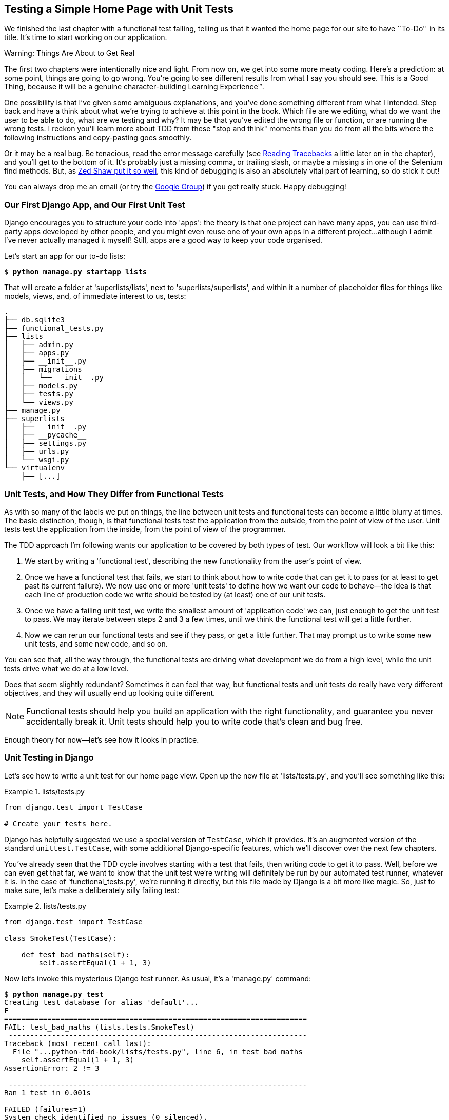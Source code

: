 [[chapter_unit_test_first_view]]
Testing a Simple Home Page with [keep-together]#Unit Tests#
-----------------------------------------------------------


We finished the last chapter with a functional test failing, telling us that it
wanted the home page for our site to have ``To-Do'' in its title. It's time to
start working on our application.

.Warning: Things Are About to Get Real
*******************************************************************************
The first two chapters were intentionally nice and light.  From now on, we
get into some more meaty coding.  Here's a prediction:  at some point, things
are going to go wrong.  You're going to see different results from what I say
you should see. This is a Good Thing, because it will be a genuine
character-building Learning Experience(TM). 

One possibility is that I've given some ambiguous explanations, and you've
done something different from what I intended. Step back and have a think about
what we're trying to achieve at this point in the book. Which file are we
editing, what do we want the user to be able to do, what are we testing and
why?  It may be that you've edited the wrong file or function, or are running
the wrong tests.  I reckon you'll learn more about TDD from these "stop and think"
moments than you do from all the bits where the following instructions and
copy-pasting goes smoothly.


Or it may be a real bug. Be tenacious, read the error message carefully (see <<read_tracebacks_aside>> a little later on in the chapter), and
you'll get to the bottom of it. It's probably just a missing comma, or
trailing slash, or maybe a missing _s_ in one of the Selenium find methods.
But, as <<lpthw,Zed Shaw put it so well>>, this kind of debugging is also an
absolutely vital part of learning, so do stick it out!

((("Test-Driven Development (TDD)", "additional resources")))((("getting help")))You
can always drop me an email (or try the
https://groups.google.com/forum/#!forum/obey-the-testing-goat-book[Google
Group]) if you get really stuck.  Happy debugging!
*******************************************************************************



Our First Django App, and Our First Unit Test
~~~~~~~~~~~~~~~~~~~~~~~~~~~~~~~~~~~~~~~~~~~~~


((("Django framework", "code structure in")))((("Django framework", "unit testing in", id="DJFunit03")))Django
encourages you to structure your code into 'apps': the theory is that
one project can have many apps, you can use third-party apps developed by other
people, and you might even reuse one of your own apps in a different
project...although I admit I've never actually managed it myself!  Still, apps
are a good way to keep your code organised.

Let's start an app for our to-do lists:

[subs="specialcharacters,quotes"]
----
$ *python manage.py startapp lists*
----

That will create a folder at 'superlists/lists', next to
'superlists/superlists', and within it a number of placeholder files for
things like models, views, and, of immediate interest to us, tests:

----
.
├── db.sqlite3
├── functional_tests.py
├── lists
│   ├── admin.py
│   ├── apps.py
│   ├── __init__.py
│   ├── migrations
│   │   └── __init__.py
│   ├── models.py
│   ├── tests.py
│   └── views.py
├── manage.py
├── superlists
│   ├── __init__.py
│   ├── __pycache__
│   ├── settings.py
│   ├── urls.py
│   └── wsgi.py
└── virtualenv
    ├── [...]
----


Unit Tests, and How They Differ from Functional Tests
~~~~~~~~~~~~~~~~~~~~~~~~~~~~~~~~~~~~~~~~~~~~~~~~~~~~~



((("unit tests", "vs. functional tests", secondary-sortas="functional tests")))((("functional tests (FTs)", "vs. unit tests", secondary-sortas="unit tests")))As
with so many of the labels we put on things, the line between unit tests and
functional tests can become a little blurry at times. The basic distinction,
though, is that functional tests test the application from the outside, from
the point of view of the user. Unit tests test the application from the
inside, from the point of view of the [keep-together]#programmer#.

The TDD approach I'm following wants our application to be covered by
both types of test. Our workflow will look a bit like this:

1.  We start by writing a 'functional test', describing the new functionality
    from the user's point of view.

2.  Once we have a functional test that fails, we start to think about how
    to write code that can get it to pass (or at least to get past its current
    failure). We now use one or more 'unit tests' to define how we want our
    code to behave--the idea is that each line of production code we write
    should be tested by (at least) one of our unit tests.

3.  Once we have a failing unit test, we write the smallest amount of
    'application code' we can, just enough to get the unit test to pass.
    We may iterate between steps 2 and 3 a few times, until we think the
    functional test will get a little further.

4.  Now we can rerun our functional tests and see if they pass, or get a
    little further.  That may prompt us to write some new unit tests, and
    some new code, and so on.

You can see that, all the way through, the functional tests are driving what 
development we do from a high level, while the unit tests drive what we do
at a low level.

Does that seem slightly redundant? Sometimes it can feel that way, but
functional tests and unit tests do really have very different objectives, and
they will usually end up looking quite different.  

NOTE: Functional tests should help you build an application with the right
functionality, and guarantee you never accidentally break it.  Unit tests
should help you to write code that's clean and bug free.

Enough theory for now—let's see how it looks in practice.


Unit Testing in Django
~~~~~~~~~~~~~~~~~~~~~~



((("unit tests", "in Django", "writing basic", secondary-sortas="Django", id="UTdjango03")))Let's
see how to write a unit test for our home page view. Open up the new
file at 'lists/tests.py', and you'll see something like this:

[role="sourcecode currentcontents"]
.lists/tests.py
====
[source,python]
----
from django.test import TestCase

# Create your tests here.
----
====


Django has helpfully suggested we use a special version of `TestCase`, which
it provides. It's an augmented version of the standard `unittest.TestCase`,
with some additional Django-specific features, which we'll discover over the 
next few chapters.

You've already seen that the TDD cycle involves starting with a test that
fails, then writing code to get it to pass. Well, before we can even get that
far, we want to know that the unit test we're writing will definitely be
run by our automated test runner, whatever it is.  In the case of
'functional_tests.py', we're running it directly, but this file made by Django
is a bit more like magic. So, just to make sure, let's make a deliberately
silly failing test:

[role="sourcecode"]
.lists/tests.py
====
[source,python]
----
from django.test import TestCase

class SmokeTest(TestCase):

    def test_bad_maths(self):
        self.assertEqual(1 + 1, 3)
----
====


Now let's invoke this mysterious Django test runner. As usual, it's a
'manage.py' [keep-together]#command#:


[subs="specialcharacters,macros"]
----
$ pass:quotes[*python manage.py test*]
Creating test database for alias 'default'...
F
======================================================================
FAIL: test_bad_maths (lists.tests.SmokeTest)
 ---------------------------------------------------------------------
Traceback (most recent call last):
  File "...python-tdd-book/lists/tests.py", line 6, in test_bad_maths
    self.assertEqual(1 + 1, 3)
AssertionError: 2 != 3

 ---------------------------------------------------------------------
Ran 1 test in 0.001s

FAILED (failures=1)
System check identified no issues (0 silenced).
Destroying test database for alias 'default'...
----

Excellent.  The machinery seems to be working. This is a good point for a
commit:


[subs="specialcharacters,quotes"]
----
$ *git status*  # should show you lists/ is untracked
$ *git add lists*
$ *git diff --staged*  # will show you the diff that you're about to commit
$ *git commit -m "Add app for lists, with deliberately failing unit test"*
----


As you've no doubt guessed, the `-m` flag lets you pass in a commit message
at the command line, so you don't need to use an editor. It's up to you
to pick the way you like to use the Git command line; I'll just show you 
the main ones I've seen used.  The key rule is: 'make sure you always review
what you're about to commit before you do it'.


Django's MVC, URLs, and View Functions
~~~~~~~~~~~~~~~~~~~~~~~~~~~~~~~~~~~~~~




((("Model-View-Controller (MVC) pattern")))Django
is structured along a classic 'Model-View-Controller'
(MVC) pattern.  Well, 'broadly'.  It definitely does have models, but its
views are more like a controller, and it's the templates that are actually the
view part, but the general idea is there.  If you're interested, you can
look up the finer points of the discussion
https://docs.djangoproject.com/en/1.11/faq/general/[in the Django FAQs].





Irrespective of any of that, as with any web server, Django's main job is to
decide what to do when a user asks for a particular URL on our site.
Django's workflow goes something like this:

1. An HTTP 'request' comes in for a particular 'URL'.
2. Django uses some rules to decide which 'view' function should deal with
  the request (this is referred to as 'resolving' the URL).
3. The view function processes the request and returns an HTTP 'response'.

So we want to test two things:

* Can we resolve the URL for the root of the site (``/'') to a particular
  view function we've made?

* Can we make this view function return some HTML which will get the 
  functional test to pass?

Let's start with the first. Open up 'lists/tests.py', and change our silly
test to something like this:


[role="sourcecode"]
.lists/tests.py
====
[source,python]
----
from django.urls import resolve
from django.test import TestCase
from lists.views import home_page  #<2>

class HomePageTest(TestCase):

    def test_root_url_resolves_to_home_page_view(self):
        found = resolve('/')  #<1>
        self.assertEqual(found.func, home_page)  #<1>
----
====

What's going on here?

<1> `resolve` is the function Django uses internally to resolve
    URLs and find what view function they should map to.  We're checking that
    `resolve`, when called with ``/'', the root of the site, finds a function
    called `home_page`.  

<2> What function is that?  It's the view function we're going to
    write next, which will actually return the HTML we want.  You can see from
    the `import` that we're planning to store it in 'lists/views.py'.

So, what do you think will happen when we run the tests?


[subs="specialcharacters,macros"]
----
$ pass:quotes[*python manage.py test*]
ImportError: cannot import name 'home_page'
----

It's a very predictable and uninteresting error: we tried to import something
we haven't even written yet. But it's still good news--for the purposes of
TDD, an exception which was predicted counts as an expected failure.
Since we have both a failing functional test and a failing unit test, we have
the Testing Goat's full blessing to code away.


At Last! We Actually Write Some Application Code!
~~~~~~~~~~~~~~~~~~~~~~~~~~~~~~~~~~~~~~~~~~~~~~~~~

It is exciting, isn't it?  Be warned, TDD means that long periods of
anticipation are only defused very gradually, and by tiny increments.
Especially since we're learning and only just starting out, we only allow
ourselves to change (or add) one line of code at a time--and each time, we
make just the minimal change required to address the current test failure.

I'm being deliberately extreme here, but what's our current test failure? 
We can't import `home_page` from `lists.views`?  OK, let's fix that--and only
that.  In 'lists/views.py':

[role="sourcecode"]
.lists/views.py
====
[source,python]
----
from django.shortcuts import render

# Create your views here.
home_page = None
----
====

_"You must be joking!"_ I can hear you say.  

I can hear you because it's what I used to say (with feeling) when
my colleagues first demonstrated TDD to me.  Well, bear with me, and we'll talk
about whether or not this is all taking it too far in a little while.  But for
now, let yourself follow along, even if it's with some exasperation, and see
if our tests can help us write the correct code, one tiny step at a time.

We run the tests again:


[subs="specialcharacters,macros"]
----
$ pass:quotes[*python manage.py test*]
Creating test database for alias 'default'...
E
======================================================================
ERROR: test_root_url_resolves_to_home_page_view (lists.tests.HomePageTest)
 ---------------------------------------------------------------------
Traceback (most recent call last):
  File "...python-tdd-book/lists/tests.py", line 8, in
test_root_url_resolves_to_home_page_view
    found = resolve('/')
  File ".../django/urls/base.py", line 27, in resolve
    return get_resolver(urlconf).resolve(path)
  File ".../django/urls/resolvers.py", line 392, in resolve
    raise Resolver404({'tried': tried, 'path': new_path})
django.urls.exceptions.Resolver404: {'tried': [[<RegexURLResolver
<RegexURLPattern list> (admin:admin) ^admin/>]], 'path': ''}

 ---------------------------------------------------------------------
Ran 1 test in 0.002s

FAILED (errors=1)
System check identified no issues (0 silenced).
Destroying test database for alias 'default'...
----


[[read_tracebacks_aside]]
.Reading Tracebacks
*******************************************************************************

((("tracebacks")))Let's
spend a moment talking about how to read tracebacks, since it's something
we have to do a lot in TDD. You soon learn to scan through them and pick up
relevant clues:

----
======================================================================
ERROR: test_root_url_resolves_to_home_page_view (lists.tests.HomePageTest)  <2>
 ---------------------------------------------------------------------
Traceback (most recent call last):
  File "...python-tdd-book/lists/tests.py", line 8, in
test_root_url_resolves_to_home_page_view
    found = resolve('/')  <3>
  File ".../django/urls/base.py", line 27, in resolve
    return get_resolver(urlconf).resolve(path)
  File ".../django/urls/resolvers.py", line 392, in resolve
    raise Resolver404({'tried': tried, 'path': new_path})
django.urls.exceptions.Resolver404: {'tried': [[<RegexURLResolver  <1>
<RegexURLPattern list> (admin:admin) ^admin/>]], 'path': ''}  <1>
 ---------------------------------------------------------------------
[...]
----

<1> The first place you look is usually 'the error itself'. Sometimes that's
    all you need to see, and it will let you identify the problem immediately.
    But sometimes, like in this case, it's not quite self-evident.

<2> The next thing to double-check is: 'which test is failing?' Is it
    definitely the one we expected--that is, the one we just wrote?  In this case,
    the answer is yes.

<3> Then we look for the place in 'our test code' that kicked off the failure.
    We work our way down from the top of the traceback, looking for the
    filename of the tests file, to check which test function, and what line of
    code, the failure is coming from.  In this case it's the line where we call
    the `resolve` function for the "/" URL.

There is ordinarily a fourth step, where we look further down for any
of 'our own application code' which was involved with the problem.  In this
case it's all Django code, but we'll see plenty of examples of this fourth step
later in the book.

Pulling it all together, we interpret the traceback as telling us that, when
trying to resolve ``/'', Django raised a 404 error--in other words, Django
can't find a URL mapping for ``/''.  Let's help it out.

*******************************************************************************


urls.py
~~~~~~~



((("URL mappings")))Our
tests are telling us that we need a URL mapping. Django uses a file called
'urls.py' to map URLs to view functions. There's a main 'urls.py' for the whole
site in the 'superlists/superlists' folder. Let's go take a look:


[role="sourcecode currentcontents"]
.superlists/urls.py
====
[source,python]
----
"""superlists URL Configuration

The `urlpatterns` list routes URLs to views. For more information please see:
    https://docs.djangoproject.com/en/1.11/topics/http/urls/
Examples:
Function views
    1. Add an import:  from my_app import views
    2. Add a URL to urlpatterns:  url(r'^$', views.home, name='home')
Class-based views
    1. Add an import:  from other_app.views import Home
    2. Add a URL to urlpatterns:  url(r'^$', Home.as_view(), name='home')
Including another URLconf
    1. Import the include() function: from django.conf.urls import url, include
    2. Add a URL to urlpatterns:  url(r'^blog/', include('blog.urls'))
"""
from django.conf.urls import url
from django.contrib import admin

urlpatterns = [
    url(r'^admin/', admin.site.urls),
]
----
====

As usual, lots of helpful comments and default suggestions from Django.

A `url` entry starts with a regular expression that defines which URLs it
applies to, and goes on to say where it should send those requests--either to
a view function you've imported, or maybe to another 'urls.py' file somewhere
else.

The first example entry has the regular expression `^$`, which means
an empty string--could this be the same as the root of our site, which we've
been testing with ``/''?  Let's find out--what happens if we include it?

NOTE: If you've never come across regular expressions, you can get away with
    just taking my word for it, for now--but you should make a mental note to
    go learn about them.

We'll also get rid of the admin URL, because we won't be using the Django
admin site for now:


[role="sourcecode dofirst-ch03l003"]
.superlists/urls.py
====
[source,python]
----
from django.conf.urls import url
from lists import views

urlpatterns = [
    url(r'^$', views.home_page, name='home'),
]
----
====

Run the unit tests again, with *`python manage.py test`*:

----
[...]
TypeError: view must be a callable or a list/tuple in the case of include().
----

That's progress!  We're no longer getting a 404.

The traceback is messy, but the message at the end is telling us what's going
on: the unit tests have actually made the link between the URL "/" and the
`home_page = None` in 'lists/views.py', and are now complaining that the
`home_page` view is not callable. And that gives us a justification for
changing it from being `None` to being an actual function. Every single code
change is driven by the tests! 

Back in 'lists/views.py':


[role="sourcecode"]
.lists/views.py
====
[source,python]
----
from django.shortcuts import render

# Create your views here.
def home_page():
    pass
----
====


And now?


[subs="specialcharacters,macros"]
----
$ pass:quotes[*python manage.py test*]
Creating test database for alias 'default'...
.
 ---------------------------------------------------------------------
Ran 1 test in 0.003s

OK
System check identified no issues (0 silenced).
Destroying test database for alias 'default'...
----

Hooray! Our first ever unit test pass!  That's so momentous that I think it's
worthy of a commit:


[subs="specialcharacters,quotes"]
----
$ *git diff*  # should show changes to urls.py, tests.py, and views.py
$ *git commit -am "First unit test and url mapping, dummy view"*
----


That was the last variation on `git commit` I'll show, the `a` and `m` flags
together, which adds all changes to tracked files and uses the commit message
from the command line. 





WARNING: `git commit -am` is the quickest formulation, but also gives you the
    least feedback about what's being committed, so make sure you've done a
    `git status` and a `git diff` beforehand, and are clear on what changes are
    about to go in.


Unit Testing a View
~~~~~~~~~~~~~~~~~~~

((("unit tests", "in Django", "unit testing a view", secondary-sortas="Django")))On
to writing a test for our view, so that it can be something more than a 
do-nothing function, and instead be a function that returns a real response
with HTML to the browser. Open up 'lists/tests.py', and add a new
'test method'. I'll explain each bit:


[role="sourcecode"]
.lists/tests.py
====
[source,python]
----
from django.urls import resolve
from django.test import TestCase
from django.http import HttpRequest

from lists.views import home_page


class HomePageTest(TestCase):

    def test_root_url_resolves_to_home_page_view(self):
        found = resolve('/')
        self.assertEqual(found.func, home_page)


    def test_home_page_returns_correct_html(self):
        request = HttpRequest()  #<1>
        response = home_page(request)  #<2>
        html = response.content.decode('utf8')  #<3>
        self.assertTrue(html.startswith('<html>'))  #<4>
        self.assertIn('<title>To-Do lists</title>', html)  #<5>
        self.assertTrue(html.endswith('</html>'))  #<4>
----
====

What's going on in this new test?  

<1> We create an `HttpRequest` object, which is what Django will see when
    a user's browser asks for a page.

<2> We pass it to our `home_page` view, which gives us a response. You won't be
    surprised to hear that this object is an instance of a class called
    `HttpResponse`.

<3> Then, we extract the `.content` of the response.  These are the raw bytes,
    the ones and zeros that would be sent down the wire to the user's browser.
    We call `.decode()` to convert them into the string of HTML that's being
    sent to the user.

<4> We want it to start with an `<html>` tag which gets closed at the end.

<5> And we want a `<title>` tag somewhere in the middle, with the words
    "To-Do lists" in it--because that's what we specified in our functional test.

Once again, the unit test is driven by the functional test, but it's also
much closer to the actual code--we're thinking like programmers now.

Let's run the unit tests now and see how we get on:

----
TypeError: home_page() takes 0 positional arguments but 1 was given
----


The Unit-Test/Code Cycle
^^^^^^^^^^^^^^^^^^^^^^^^


((("unit tests", "in Django", "unit-test/code cycle", secondary-sortas="Django")))((("unit-test/code cycle")))((("Test-Driven Development (TDD)", "concepts", "unit-test/code cycle")))We
can start to settle into the TDD 'unit-test/code cycle' now:

1. In the terminal, run the unit tests and see how they fail.
2. In the editor, make a minimal code change to address the current test failure.

And repeat! 

The more nervous we are about getting our code right, the smaller and more
minimal we make each code change--the idea is to be absolutely sure that each
bit of code is justified by a test.

This may seem laborious, and at first, it will be.  But once you get into the
swing of things, you'll find yourself coding quickly even if you take
microscopic steps--this is how we write all of our production code at work.

Let's see how fast we can get this cycle going:

* Minimal code change:
+
[role="sourcecode"]
.lists/views.py
====
[source,python]
----
def home_page(request):
    pass
----
====

* Tests:
+
----
html = response.content.decode('utf8')
AttributeError: 'NoneType' object has no attribute 'content'
----

* Code--we use `django.http.HttpResponse`, as predicted:
+
[role="sourcecode"]
.lists/views.py
====
[source,python]
----
from django.http import HttpResponse

# Create your views here.
def home_page(request):
    return HttpResponse()
----
====

* Tests again:
+
----
    self.assertTrue(html.startswith('<html>'))
AssertionError: False is not true
----

[role="pagebreak-before"]
* Code again:
+
[role="sourcecode"]
.lists/views.py
====
[source,python]
----
def home_page(request):
    return HttpResponse('<html>')
----
====

* Tests:
+
----
AssertionError: '<title>To-Do lists</title>' not found in '<html>'
----

* Code:
+
[role="sourcecode"]
.lists/views.py
====
[source,python]
----
def home_page(request):
    return HttpResponse('<html><title>To-Do lists</title>')
----
====

* Tests--almost there?
+
----
    self.assertTrue(html.endswith('</html>'))
AssertionError: False is not true
----

* Come on, one last effort:
+
[role="sourcecode"]
.lists/views.py
====
[source,python]
----
def home_page(request):
    return HttpResponse('<html><title>To-Do lists</title></html>')
----
====


* Surely?
+
[subs="specialcharacters,macros"]
----
$ pass:quotes[*python manage.py test*]
Creating test database for alias 'default'...
..
 ---------------------------------------------------------------------
Ran 2 tests in 0.001s

OK
System check identified no issues (0 silenced).
Destroying test database for alias 'default'...
----

Yes!  Now, let's run our functional tests.  Don't forget to spin up the dev
server again, if it's not still running. It feels like the final heat
of the race here; surely this is it...could it be?

[subs="specialcharacters,macros"]
----
$ pass:quotes[*python functional_tests.py*]
F
======================================================================
FAIL: test_can_start_a_list_and_retrieve_it_later (__main__.NewVisitorTest)
 ---------------------------------------------------------------------
Traceback (most recent call last):
  File "functional_tests.py", line 19, in
test_can_start_a_list_and_retrieve_it_later
    self.fail('Finish the test!')
AssertionError: Finish the test!

 ---------------------------------------------------------------------
Ran 1 test in 1.609s

FAILED (failures=1)
----

Failed? What? Oh, it's just our little reminder? Yes? Yes! We have a web page!

Ahem.  Well, 'I' thought it was a thrilling end to the chapter. You may still
be a little baffled, perhaps keen to hear a justification for all these tests,
and don't worry, all that will come, but I hope you felt just a tinge of
excitement near the end there.

Just a little commit to calm down, and reflect on what we've covered:

[subs="specialcharacters,quotes"]
----
$ *git diff*  # should show our new test in tests.py, and the view in views.py
$ *git commit -am "Basic view now returns minimal HTML"*
----


((("", startref="DJFunit03")))((("", startref="UTdjango03")))That
was quite a chapter! Why not try typing `git log`, possibly using the
`--oneline` flag, for a reminder of what we got up to:



[subs="specialcharacters,quotes"]
----
$ *git log --oneline*
a6e6cc9 Basic view now returns minimal HTML
450c0f3 First unit test and url mapping, dummy view 
ea2b037 Add app for lists, with deliberately failing unit test
[...]
----

Not bad--we covered:

* Starting a Django app
* The Django unit test runner
* The difference between FTs and unit tests
* Django URL resolving and 'urls.py'
* Django view functions, request and response objects
* And returning basic HTML


[role="pagebreak-before less_space"]
.Useful Commands and Concepts
*******************************************************************************
((("Django framework", "commands and concepts", "python manage.py runserver")))Running the Django dev server::
    *`python manage.py runserver`*

((("Django framework", "commands and concepts", "python functional_tests.py")))Running the functional tests::
    *`python functional_tests.py`*

((("Django framework", "commands and concepts", "python manage.py test")))Running the unit tests::
    *`python manage.py test`*

((("Django framework", "commands and concepts", "unit-test/code cycle")))((("unit-test/code cycle")))The unit-test/code cycle::
    1. Run the unit tests in the terminal.
    2. Make a minimal code change in the editor.
    3. Repeat!

*******************************************************************************

